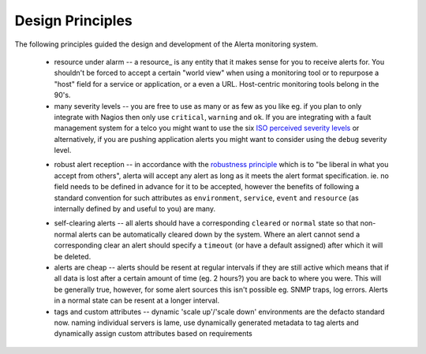 .. _design:

Design Principles
=================

The following principles guided the design and development of the Alerta monitoring system.

  * resource under alarm -- a resource_ is any entity that it makes sense for you to receive alerts for. You shouldn't be forced to accept a certain "world view" when using a monitoring tool or to repurpose a "host" field for a service or application, or a even a URL. Host-centric monitoring tools belong in the 90's.

  * many severity levels -- you are free to use as many or as few as you like eg. if you plan to only integrate with Nagios then only use ``critical``, ``warning`` and ``ok``. If you are integrating with a fault management system for a telco you might want to use the six `ISO perceived severity levels`_ or alternatively, if you are pushing application alerts you might want to consider using the ``debug`` severity level.

  .. _`ISO perceived severity levels`: http://www.itu.int/rec/T-REC-X.733/en

  * robust alert reception -- in accordance with the `robustness principle`_ which is to "be liberal in what you accept from others", alerta will accept any alert as long as it meets the alert format specification. ie. no field needs to be defined in advance for it to be accepted, however the benefits of following a standard convention for such attributes as ``environment``, ``service``, ``event`` and ``resource`` (as internally defined by and useful to you) are many.

  .. _`robustness principle`: http://en.wikipedia.org/wiki/Robustness_principle

  * self-clearing alerts -- all alerts should have a corresponding ``cleared`` or ``normal`` state so that non-normal alerts can be automatically cleared down by the system. Where an alert cannot send a corresponding clear an alert should specify a ``timeout`` (or have a default assigned) after which it will be deleted.

  * alerts are cheap -- alerts should be resent at regular intervals if they are still active which means that if all data is lost after a certain amount of time (eg. 2 hours?) you are back to where you were. This will be generally true, however, for some alert sources this isn't possible eg. SNMP traps, log errors. Alerts in a normal state can be resent at a longer interval.

  * tags and custom attributes -- dynamic 'scale up'/'scale down' environments are the defacto standard now. naming individual servers is lame, use dynamically generated metadata to tag alerts and dynamically assign custom attributes based on requirements
